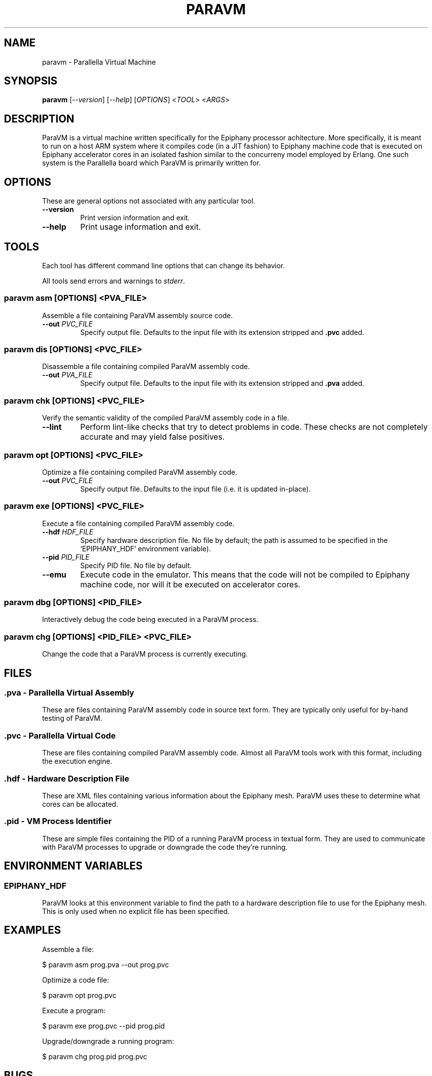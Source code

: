 .TH "PARAVM" "1"

.SH "NAME"

paravm \- Parallella Virtual Machine

.SH "SYNOPSIS"

.B paravm
[\fI--version\fR] [\fI--help\fR] [\fIOPTIONS\fR] <\fITOOL\fR> <\fIARGS\fR>

.SH "DESCRIPTION"

ParaVM is a virtual machine written specifically for the Epiphany processor
achitecture. More specifically, it is meant to run on a host ARM system
where it compiles code (in a JIT fashion) to Epiphany machine code that is
executed on Epiphany accelerator cores in an isolated fashion similar to
the concurreny model employed by Erlang. One such system is the Parallella
board which ParaVM is primarily written for.

.SH "OPTIONS"

These are general options not associated with any particular tool.

.TP
\fB\-\-version\fR
Print version information and exit.
.TP
\fB\-\-help\fR
Print usage information and exit.

.SH "TOOLS"

Each tool has different command line options that can change its behavior.

All tools send errors and warnings to \fIstderr\fR.

.SS "paravm asm [\fIOPTIONS\fR\fB] <\fIPVA_FILE\fR\fB>"

Assemble a file containing ParaVM assembly source code.

.TP
\fB\-\-out \fIPVC_FILE\fR
Specify output file. Defaults to the input file with its extension stripped
and \fB.pvc\fR added.

.SS "paravm dis [\fIOPTIONS\fR\fB] <\fIPVC_FILE\fR\fB>"

Disassemble a file containing compiled ParaVM assembly code.

.TP
\fB\-\-out \fIPVA_FILE\fR
Specify output file. Defaults to the input file with its extension stripped
and \fB.pva\fR added.

.SS "paravm chk [\fIOPTIONS\fR\fB] <\fIPVC_FILE\fR\fB>"

Verify the semantic validity of the compiled ParaVM assembly code in a file.

.TP
\fB\-\-lint\fR
Perform lint-like checks that try to detect problems in code. These checks
are not completely accurate and may yield false positives.

.SS "paravm opt [\fIOPTIONS\fR\fB] <\fIPVC_FILE\fR\fB>"

Optimize a file containing compiled ParaVM assembly code.

.TP
\fB\-\-out \fIPVC_FILE\fR
Specify output file. Defaults to the input file (i.e. it is updated in-place).

.SS "paravm exe [\fIOPTIONS\fR\fB] <\fIPVC_FILE\fR\fB>"

Execute a file containing compiled ParaVM assembly code.

.TP
\fB\-\-hdf \fIHDF_FILE\fR
Specify hardware description file. No file by default; the path is assumed to
be specified in the `EPIPHANY_HDF` environment variable).
.TP
\fB\-\-pid \fIPID_FILE\fR
Specify PID file. No file by default.
.TP
\fB\-\-emu\fR
Execute code in the emulator. This means that the code will not be compiled
to Epiphany machine code, nor will it be executed on accelerator cores.

.SS "paravm dbg [\fIOPTIONS\fR\fB] <\fIPID_FILE\fR\fB>"

Interactively debug the code being executed in a ParaVM process.

.SS "paravm chg [\fIOPTIONS\fR\fB] <\fIPID_FILE\fR\fB> <\fIPVC_FILE\fR\fB>"

Change the code that a ParaVM process is currently executing.

.SH "FILES"

.SS ".pva - Parallella Virtual Assembly"

These are files containing ParaVM assembly code in source text form. They
are typically only useful for by-hand testing of ParaVM.

.SS ".pvc - Parallella Virtual Code"

These are files containing compiled ParaVM assembly code. Almost all ParaVM
tools work with this format, including the execution engine.

.SS ".hdf - Hardware Description File"

These are XML files containing various information about the Epiphany mesh.
ParaVM uses these to determine what cores can be allocated.

.SS ".pid - VM Process Identifier"

These are simple files containing the PID of a running ParaVM process in
textual form. They are used to communicate with ParaVM processes to upgrade
or downgrade the code they're running.

.SH "ENVIRONMENT VARIABLES"

.SS "EPIPHANY_HDF"

ParaVM looks at this environment variable to find the path to a hardware
description file to use for the Epiphany mesh. This is only used when no
explicit file has been specified.

.SH "EXAMPLES"

Assemble a file:

    $ paravm asm prog.pva --out prog.pvc

Optimize a code file:

    $ paravm opt prog.pvc

Execute a program:

    $ paravm exe prog.pvc --pid prog.pid

Upgrade/downgrade a running program:

    $ paravm chg prog.pid prog.pvc

.SH "BUGS"

See <\fBhttps://github.com/lycus/paravm/issues\fR> for issues.

.SH "AUTHOR"

See \fBAUTHORS\fR in the source distribution.

.SH "COPYRIGHT"

Available under the terms of the MIT License. See \fBLICENSE\fR in the
source distribution.
